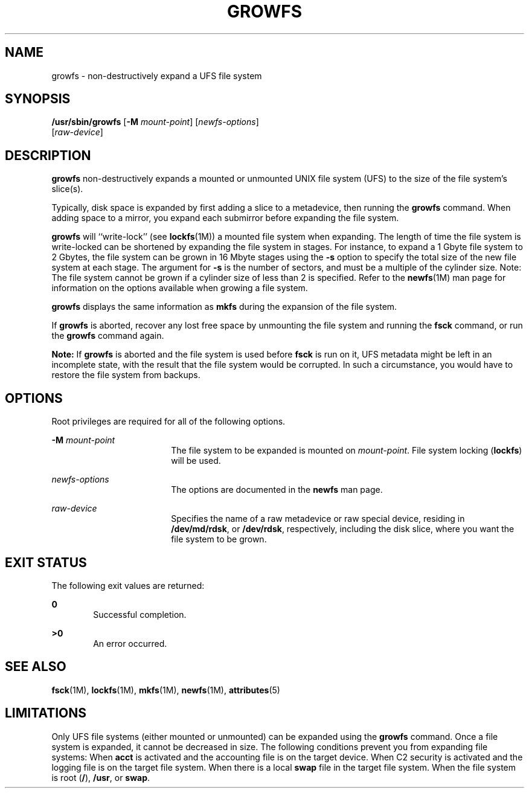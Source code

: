 '\" te
.\" Copyright (c) 2009, Sun Microsystems, Inc.
.\"  All Rights Reserved
.\" The contents of this file are subject to the terms of the Common Development and Distribution License (the "License"). You may not use this file except in compliance with the License.
.\" You can obtain a copy of the license at usr/src/OPENSOLARIS.LICENSE or http://www.opensolaris.org/os/licensing. See the License for the specific language governing permissions and limitations under the License.
.\" When distributing Covered Code, include this CDDL HEADER in each file and include the License file at usr/src/OPENSOLARIS.LICENSE. If applicable, add the following below this CDDL HEADER, with the fields enclosed by brackets "[]" replaced with your own identifying information: Portions Copyright [yyyy] [name of copyright owner]
.TH GROWFS 8 "Apr 20, 2009"
.SH NAME
growfs \- non-destructively expand a UFS file system
.SH SYNOPSIS
.LP
.nf
\fB/usr/sbin/growfs\fR [\fB-M\fR \fImount-point\fR] [\fInewfs-options\fR]
     [\fIraw-device\fR]
.fi

.SH DESCRIPTION
.LP
\fBgrowfs\fR non-destructively expands a mounted or unmounted UNIX file system
(UFS) to the size of the file system's slice(s).
.sp
.LP
Typically, disk space is expanded by first adding a slice to a metadevice, then
running the \fBgrowfs\fR command. When adding space to a mirror, you expand
each submirror before expanding the file system.
.sp
.LP
\fBgrowfs\fR will ``write-lock'' (see \fBlockfs\fR(1M)) a mounted file system
when expanding. The length of time the file system is write-locked can be
shortened by expanding the file system in stages. For instance, to expand a 1
Gbyte file system to 2 Gbytes, the file system can be grown in 16 Mbyte stages
using the \fB-s\fR option to specify the total size of the new file system at
each stage. The argument for \fB-s\fR is the number of sectors, and must be a
multiple of the cylinder size. Note: The file system cannot be grown if a
cylinder size of less than 2 is specified. Refer to the \fBnewfs\fR(1M) man
page for information on the options available when growing a file system.
.sp
.LP
\fBgrowfs\fR displays the same information as \fBmkfs\fR during the expansion
of the file system.
.sp
.LP
If \fBgrowfs\fR is aborted, recover any lost free space by unmounting the file
system and running the \fBfsck\fR command, or run the \fBgrowfs\fR command
again.
.sp
.LP
\fBNote:\fR If \fBgrowfs\fR is aborted and the file system is used before
\fBfsck\fR is run on it, UFS metadata might be left in an incomplete state,
with the result that the file system would be corrupted. In such a
circumstance, you would have to restore the file system from backups.
.SH OPTIONS
.LP
Root privileges are required for all of the following options.
.sp
.ne 2
.na
\fB\fB-M\fR \fImount-point\fR\fR
.ad
.RS 18n
The file system to be expanded is mounted on \fImount-point\fR. File system
locking (\fBlockfs\fR) will be used.
.RE

.sp
.ne 2
.na
\fB\fInewfs-options\fR\fR
.ad
.RS 18n
The options are documented in the \fBnewfs\fR man page.
.RE

.sp
.ne 2
.na
\fB\fIraw-device\fR\fR
.ad
.RS 18n
Specifies the name of a raw metadevice or raw special device, residing in
\fB/dev/md/rdsk\fR, or \fB/dev/rdsk\fR, respectively, including the disk slice,
where you want the file system to be grown.
.RE

.SH EXIT STATUS
.LP
The following exit values are returned:
.sp
.ne 2
.na
\fB\fB0\fR\fR
.ad
.RS 6n
Successful completion.
.RE

.sp
.ne 2
.na
\fB\fB>0\fR\fR
.ad
.RS 6n
An error occurred.
.RE

.SH SEE ALSO
.LP
\fBfsck\fR(1M), \fBlockfs\fR(1M), \fBmkfs\fR(1M), \fBnewfs\fR(1M),
\fBattributes\fR(5)
.SH LIMITATIONS
.LP
Only UFS file systems (either mounted or unmounted) can be expanded using the
\fBgrowfs\fR command. Once a file system is expanded, it cannot be decreased in
size. The following conditions prevent you from expanding file systems: When
\fBacct\fR is activated and the accounting file is on the target device. When
C2 security is activated and the logging file is on the target file system.
When there is a local \fBswap\fR file in the target file system. When the file
system is root (\fB/\fR), \fB/usr\fR, or \fBswap\fR.

